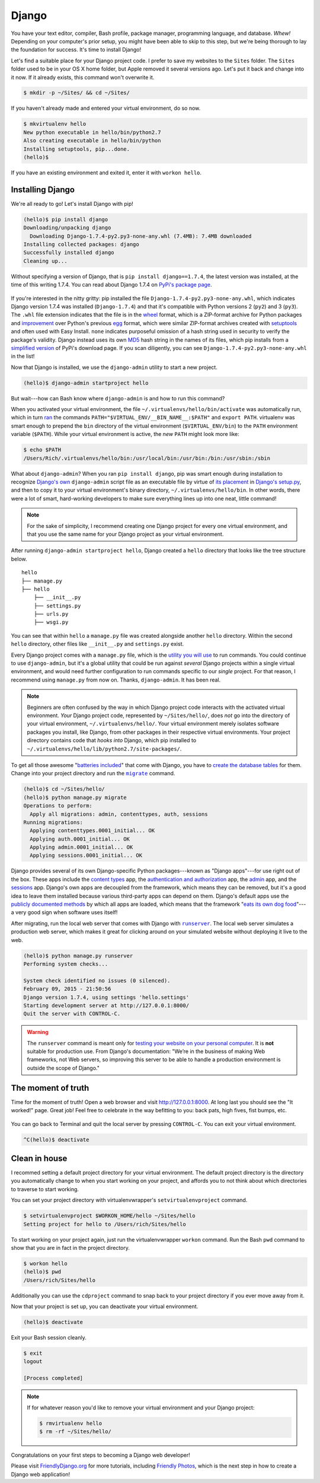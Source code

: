 .. _`Django`:

Django
******

You have your text editor, compiler, Bash profile, package manager, programming language, and database. *Whew!* Depending on your computer's prior setup, you might have been able to skip to this step, but we're being thorough to lay the foundation for success. It's time to install Django!

Let's find a suitable place for your Django project code. I prefer to save my websites to the ``Sites`` folder. The ``Sites`` folder used to be in your OS X home folder, but Apple removed it several versions ago. Let's put it back and change into it now. If it already exists, this command won't overwrite it.

.. code-block:: bash

   $ mkdir -p ~/Sites/ && cd ~/Sites/

If you haven't already made and entered your virtual environment, do so now.

.. code-block:: bash

   $ mkvirtualenv hello
   New python executable in hello/bin/python2.7
   Also creating executable in hello/bin/python
   Installing setuptools, pip...done.
   (hello)$ 

If you have an existing environment and exited it, enter it with ``workon hello``.

Installing Django
=================

We're all ready to go! Let's install Django with pip!

.. code-block:: bash

   (hello)$ pip install django
   Downloading/unpacking django
     Downloading Django-1.7.4-py2.py3-none-any.whl (7.4MB): 7.4MB downloaded
   Installing collected packages: django
   Successfully installed django
   Cleaning up...

Without specifying a version of Django, that is ``pip install django==1.7.4``, the latest version was installed, at the time of this writing 1.7.4. You can read about Django 1.7.4 on `PyPi's package page <https://pypi.python.org/pypi/Django/1.7.4>`_.

.. figure:: _static/django-pypi.png
   :alt: Django on Python Package Index

If you're interested in the nitty gritty: pip installed the file ``Django-1.7.4-py2.py3-none-any.whl``, which indicates Django version 1.7.4 was installed (``Django-1.7.4``) and that it's compatible with Python versions 2 (``py2``) and 3 (``py3``). The ``.whl`` file extension indicates that the file is in the `wheel <http://wheel.readthedocs.org/en/latest/index.html>`_ format, which is a ZIP-format archive for Python packages and `improvement <http://wheel.readthedocs.org/en/latest/index.html#why-not-egg>`_ over Python's previous `egg <http://peak.telecommunity.com/DevCenter/PythonEggs>`_ format, which were similar ZIP-format archives created with `setuptools <http://pythonhosted.org/setuptools/>`_ and often used with Easy Install. ``none`` indicates purposeful omission of a hash string used in security to verify the package's validity. Django instead uses its own `MD5 <https://en.wikipedia.org/wiki/MD5>`_ hash string in the names of its files, which pip installs from a `simplified version <https://pypi.python.org/simple/django/>`_ of PyPi's download page. If you scan diligently, you can see ``Django-1.7.4-py2.py3-none-any.whl`` in the list!

Now that Django is installed, we use the ``django-admin`` utility to start a new project.

.. code-block:: bash

   (hello)$ django-admin startproject hello

But wait---how can Bash know where ``django-admin`` is and how to run this command?

When you activated your virtual environment, the file ``~/.virtualenvs/hello/bin/activate`` was automatically run, which in turn `ran <https://github.com/pypa/virtualenv/blob/develop/virtualenv_embedded/activate.sh#L46>`_ the commands ``PATH="$VIRTUAL_ENV/__BIN_NAME__:$PATH"`` and ``export PATH``. virtualenv was smart enough to prepend the ``bin`` directory of the virtual environment (``$VIRTUAL_ENV/bin``) to the ``PATH`` environment variable (``$PATH``). While your virtual environment is active, the *new* ``PATH`` might look more like:

.. code-block:: bash

   $ echo $PATH
   /Users/Rich/.virtualenvs/hello/bin:/usr/local/bin:/usr/bin:/bin:/usr/sbin:/sbin

What about ``django-admin``? When you ran ``pip install django``, pip was smart enough during installation to recognize `Django's own <https://github.com/django/django/blob/master/django/bin/django-admin.py>`_ ``django-admin`` script file as an executable file by virtue of `its placement <https://docs.python.org/2/distutils/setupscript.html#installing-scripts>`_ in `Django's setup.py <https://github.com/django/django/blob/master/setup.py#L46>`_, and then to copy it to your virtual environment's binary directory, ``~/.virtualenvs/hello/bin``. In other words, there were a lot of smart, hard-working developers to make sure everything lines up into one neat, little command!

.. note::

   For the sake of simplicity, I recommend creating one Django project for every one virtual environment, and that you use the same name for your Django project as your virtual environment.

After running ``django-admin startproject hello``, Django created a ``hello`` directory that looks like the tree structure below.

::

    hello
    ├── manage.py
    ├── hello
        ├── __init__.py
        ├── settings.py
        ├── urls.py
        ├── wsgi.py

You can see that within ``hello`` a ``manage.py`` file was created alongside another ``hello`` directory. Within the second ``hello`` directory, other files like ``__init__.py`` and ``settings.py`` exist.

Every Django project comes with a ``manage.py`` file, which is the `utility you will use <https://docs.djangoproject.com/en/1.7/ref/django-admin/>`_ to run commands. You could continue to use ``django-admin``, but it's a global utility that could be run against *several* Django projects within a single virtual environment, and would need further configuration to run commands specific to our *single* project. For that reason, I recommend using ``manage.py`` from now on. Thanks, ``django-admin``. It has been real.

.. note::

   Beginners are often confused by the way in which Django project code interacts with the activated virtual environment. *Your* Django project code, represented by ``~/Sites/hello/``, does *not* go into the directory of your virtual environment, ``~/.virtualenvs/hello/``. Your virtual environment merely isolates software packages you install, like Django, from other packages in their respective virtual environments. Your project directory contains code that *hooks into* Django, which pip installed to ``~/.virtualenvs/hello/lib/python2.7/site-packages/``.

To get all those awesome "`batteries included <https://docs.djangoproject.com/en/1.7/ref/contrib/>`_" that come with Django, you have to `create the database tables <https://docs.djangoproject.com/en/1.7/topics/migrations/>`_ for them. Change into your project directory and run the |migrate|_ command.

.. |migrate| replace:: ``migrate``
.. _migrate: https://docs.djangoproject.com/en/1.7/ref/django-admin/#django-admin-migrate

.. code-block:: bash

   (hello)$ cd ~/Sites/hello/
   (hello)$ python manage.py migrate
   Operations to perform:
     Apply all migrations: admin, contenttypes, auth, sessions
   Running migrations:
     Applying contenttypes.0001_initial... OK
     Applying auth.0001_initial... OK
     Applying admin.0001_initial... OK
     Applying sessions.0001_initial... OK

Django provides several of its own Django-specific Python packages---known as "Django apps"---for use right out of the box. These apps include the `content types <https://docs.djangoproject.com/en/1.7/ref/contrib/contenttypes/>`_ app, the `authentication and authorization <https://docs.djangoproject.com/en/1.7/topics/auth/>`_ app, the `admin <https://docs.djangoproject.com/en/1.7/ref/contrib/admin/>`_ app, and the `sessions <https://docs.djangoproject.com/en/1.7/topics/http/sessions/>`_ app. Django's own apps are decoupled from the framework, which means they can be removed, but it's a good idea to leave them installed because various third-party apps can depend on them. Django's default apps use the `publicly documented methods <https://docs.djangoproject.com/en/1.7/intro/reusable-apps/>`_ by which all apps are loaded, which means that the framework "`eats its own dog food <https://en.wikipedia.org/wiki/Eating_your_own_dog_food>`_"---a very good sign when software uses itself!

After migrating, run the local web server that comes with Django with |runserver|_. The local web server simulates a production web server, which makes it great for clicking around on your simulated website without deploying it live to the web.

.. |runserver| replace:: ``runserver``
.. _runserver: https://docs.djangoproject.com/en/1.7/ref/django-admin/#django-admin-runserver

.. code-block:: bash

   (hello)$ python manage.py runserver
   Performing system checks...

   System check identified no issues (0 silenced).
   February 09, 2015 - 21:50:56
   Django version 1.7.4, using settings 'hello.settings'
   Starting development server at http://127.0.0.1:8000/
   Quit the server with CONTROL-C.

.. warning::

   The ``runserver`` command is meant only for `testing your website on your personal computer <https://docs.djangoproject.com/en/1.7/ref/django-admin/#runserver-port-or-address-port>`_. It is **not** suitable for production use. From Django's documentation: "We’re in the business of making Web frameworks, not Web servers, so improving this server to be able to handle a production environment is outside the scope of Django."

The moment of truth
===================

Time for the moment of truth! Open a web browser and visit `http://127.0.0.1:8000 <http://127.0.0.1:8000>`_. At long last you should see the "It worked!" page. Great job! Feel free to celebrate in the way befitting to you: back pats, high fives, fist bumps, etc.

.. figure:: _static/django-it_worked.png
   :alt: Django "It worked!" page

You can go back to Terminal and quit the local server by pressing ``CONTROL-C``. You can exit your virtual environment.

.. code-block:: bash

   ^C(hello)$ deactivate

Clean in house
==============

I recommed setting a default project directory for your virtual environment. The default project directory is the directory you automatically change to when you start working on your project, and affords you to not think about which directories to traverse to start working.

You can set your project directory with virtualenvwrapper's ``setvirtualenvproject`` command.

.. code-block:: bash

   $ setvirtualenvproject $WORKON_HOME/hello ~/Sites/hello
   Setting project for hello to /Users/rich/Sites/hello

To start working on your project again, just run the virtualenvwrapper ``workon`` command. Run the Bash ``pwd`` command to show that you are in fact in the project directory.

.. code-block:: bash

   $ workon hello
   (hello)$ pwd
   /Users/rich/Sites/hello

Additionally you can use the ``cdproject`` command to snap back to your project directory if you ever move away from it.

Now that your project is set up, you can deactivate your virtual environment.

.. code-block:: bash

   (hello)$ deactivate

Exit your Bash session cleanly.

.. code-block:: bash

   $ exit
   logout

   [Process completed]

.. note::

   If for whatever reason you'd like to remove your virtual environment and your Django project:

   .. code-block:: bash

      $ rmvirtualenv hello
      $ rm -rf ~/Sites/hello/

Congratulations on your first steps to becoming a Django web developer!

Please visit `FriendlyDjango.org <https://friendlydjango.org/>`_ for more tutorials, including `Friendly Photos <https://friendly-photos.readthedocs.org/en/latest/>`_, which is the next step in how to create a Django web application!
